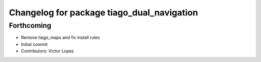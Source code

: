 ^^^^^^^^^^^^^^^^^^^^^^^^^^^^^^^^^^^^^^^^^^^
Changelog for package tiago_dual_navigation
^^^^^^^^^^^^^^^^^^^^^^^^^^^^^^^^^^^^^^^^^^^

Forthcoming
-----------
* Remove tiago_maps and fix install rules
* Initial commit
* Contributors: Victor Lopez
